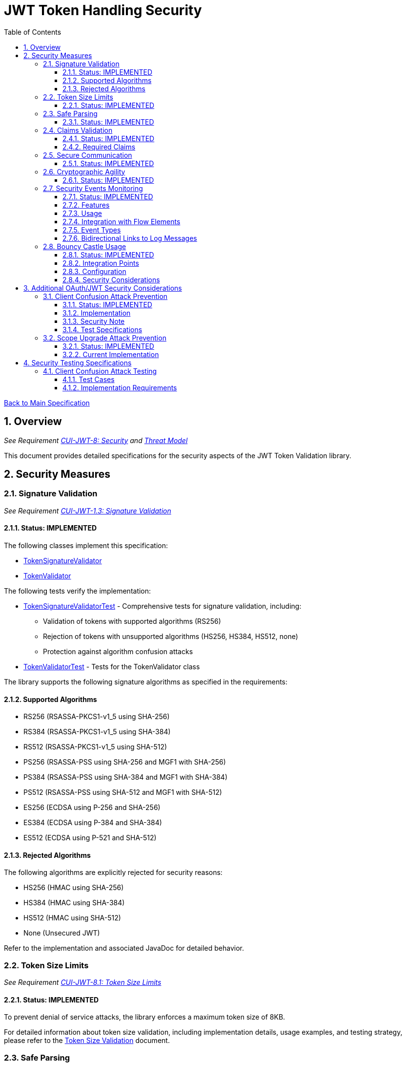 = JWT Token Handling Security
:toc:
:toclevels: 3
:toc-title: Table of Contents
:sectnums:

link:../Specification.adoc[Back to Main Specification]

== Overview
_See Requirement link:../Requirements.adoc#CUI-JWT-8[CUI-JWT-8: Security] and link:../threat-model/Threat-Model.adoc[Threat Model]_

This document provides detailed specifications for the security aspects of the JWT Token Validation library.

== Security Measures

=== Signature Validation
_See Requirement link:../Requirements.adoc#CUI-JWT-1.3[CUI-JWT-1.3: Signature Validation]_

==== Status: IMPLEMENTED

The following classes implement this specification:

* link:../../src/main/java/de/cuioss/jwt/validation/flow/TokenSignatureValidator.java[TokenSignatureValidator]
* link:../../src/main/java/de/cuioss/jwt/validation/TokenValidator.java[TokenValidator]

The following tests verify the implementation:

* link:../../src/test/java/de/cuioss/jwt/validation/flow/TokenSignatureValidatorTest.java[TokenSignatureValidatorTest] - Comprehensive tests for signature validation, including:
** Validation of tokens with supported algorithms (RS256)
** Rejection of tokens with unsupported algorithms (HS256, HS384, HS512, none)
** Protection against algorithm confusion attacks
* link:../../src/test/java/de/cuioss/jwt/validation/TokenValidatorTest.java[TokenValidatorTest] - Tests for the TokenValidator class

The library supports the following signature algorithms as specified in the requirements:

==== Supported Algorithms

* RS256 (RSASSA-PKCS1-v1_5 using SHA-256)
* RS384 (RSASSA-PKCS1-v1_5 using SHA-384)
* RS512 (RSASSA-PKCS1-v1_5 using SHA-512)
* PS256 (RSASSA-PSS using SHA-256 and MGF1 with SHA-256)
* PS384 (RSASSA-PSS using SHA-384 and MGF1 with SHA-384)
* PS512 (RSASSA-PSS using SHA-512 and MGF1 with SHA-512)
* ES256 (ECDSA using P-256 and SHA-256)
* ES384 (ECDSA using P-384 and SHA-384)
* ES512 (ECDSA using P-521 and SHA-512)

==== Rejected Algorithms

The following algorithms are explicitly rejected for security reasons:

* HS256 (HMAC using SHA-256)
* HS384 (HMAC using SHA-384)
* HS512 (HMAC using SHA-512)
* None (Unsecured JWT)

Refer to the implementation and associated JavaDoc for detailed behavior.

=== Token Size Limits
_See Requirement link:../Requirements.adoc#CUI-JWT-8.1[CUI-JWT-8.1: Token Size Limits]_

==== Status: IMPLEMENTED

To prevent denial of service attacks, the library enforces a maximum token size of 8KB.

For detailed information about token size validation, including implementation details, usage examples, and testing strategy, please refer to the link:token-size-validation.adoc[Token Size Validation] document.

=== Safe Parsing
_See Requirement link:../Requirements.adoc#CUI-JWT-8.2[CUI-JWT-8.2: Safe Parsing]_

==== Status: IMPLEMENTED

The following classes implement this specification:

* link:../../src/main/java/de/cuioss/jwt/validation/flow/NonValidatingJwtParser.java[NonValidatingJwtParser]

The `NonValidatingJwtParser` class provides comprehensive safe parsing features to protect against common attacks such as memory exhaustion, stack overflow, and malformed input attacks.

For implementation details, see the JavaDoc of the link:../../src/main/java/de/cuioss/jwt/validation/flow/NonValidatingJwtParser.java[NonValidatingJwtParser] class.

The following tests verify the implementation:

* link:../../src/test/java/de/cuioss/jwt/validation/flow/NonValidatingJwtParserTest.java[NonValidatingJwtParserTest] - Comprehensive tests for the NonValidatingJwtParser class, including:
** Token size validation tests
** JSON depth limit tests
** Large JSON array handling tests
** Large JSON string handling tests
** JsonReaderFactory caching tests

These security measures protect against common attacks such as memory exhaustion, stack overflow, and malformed input attacks.

=== Claims Validation
_See Requirement link:../Requirements.adoc#CUI-JWT-8.4[CUI-JWT-8.4: Claims Validation]_

==== Status: IMPLEMENTED

The following classes implement this specification:

* link:../../src/main/java/de/cuioss/jwt/validation/flow/TokenClaimValidator.java[TokenClaimValidator]
* link:../../src/main/java/de/cuioss/jwt/validation/flow/TokenHeaderValidator.java[TokenHeaderValidator]
* link:../../src/main/java/de/cuioss/jwt/validation/IssuerConfig.java[IssuerConfig]

The library provides comprehensive validation for standard JWT claims as defined in RFC 7519.

==== Required Claims

* Issuer (iss) - validated by TokenHeaderValidator
* Subject (sub) - validated by TokenClaimValidator
* Expiration Time (exp) - validated by TokenClaimValidator
* Issued At (iat) - validated by TokenClaimValidator
* Not Before (nbf) - validated by TokenClaimValidator if present
* Audience (aud) - validated by TokenClaimValidator if expected audience is provided
* Authorized Party (azp) - validated by TokenClaimValidator if expected client ID is provided

For implementation details, see the JavaDoc of the link:../../src/main/java/de/cuioss/jwt/validation/flow/TokenClaimValidator.java[TokenClaimValidator] and link:../../src/main/java/de/cuioss/jwt/validation/flow/TokenHeaderValidator.java[TokenHeaderValidator] classes.

=== Secure Communication
_See Requirement link:../Requirements.adoc#CUI-JWT-8.3[CUI-JWT-8.3: Secure Communication]_

==== Status: IMPLEMENTED

The following classes implement this specification:

* link:../../src/main/java/de/cuioss/jwt/validation/jwks/http/HttpJwksLoader.java[HttpJwksLoader]
* link:../../src/main/java/de/cuioss/jwt/validation/security/SecureSSLContextProvider.java[SecureSSLContextProvider]

The library ensures secure communication for key retrieval by requiring TLS 1.2 or higher by default. The `SecureSSLContextProvider` class is an instance class that allows configuration of the minimum TLS version to be used. The `HttpJwksLoader` uses a builder pattern for creation, with the `SecureSSLContextProvider` instance as an optional parameter.

For implementation details, see the JavaDoc of the link:../../src/main/java/de/cuioss/jwt/validation/jwks/http/HttpJwksLoader.java[HttpJwksLoader] and link:../../src/main/java/de/cuioss/jwt/validation/security/SecureSSLContextProvider.java[SecureSSLContextProvider] classes.

Integration tests verify the implementation by connecting to a Keycloak server using HTTPS.

=== Cryptographic Agility
_See Requirement link:../Requirements.adoc#CUI-JWT-8.5[CUI-JWT-8.5: Cryptographic Agility]_

==== Status: IMPLEMENTED

The following classes implement this specification:

* link:../../src/main/java/de/cuioss/jwt/validation/security/AlgorithmPreferences.java[AlgorithmPreferences]
* link:../../src/main/java/de/cuioss/jwt/validation/security/JwkKeyHandler.java[JwkKeyHandler]
* link:../../src/main/java/de/cuioss/jwt/validation/jwks/key/KeyInfo.java[KeyInfo]
* link:../../src/main/java/de/cuioss/jwt/validation/jwks/JwksLoader.java[JwksLoader]
* link:../../src/main/java/de/cuioss/jwt/validation/jwks/key/JWKSKeyLoader.java[JWKSKeyLoader]
* link:../../src/main/java/de/cuioss/jwt/validation/flow/TokenSignatureValidator.java[TokenSignatureValidator]
* link:../../src/main/java/de/cuioss/jwt/validation/IssuerConfig.java[IssuerConfig]

The cryptographic agility features include:

1. Support for multiple signature algorithms (RSA, ECDSA, RSA-PSS)
2. Configuration of preferred algorithms through IssuerConfig
3. Key rotation and algorithm migration capabilities
4. Storage of algorithm information with keys
5. Selection of keys based on algorithm preferences
6. Isolation of low-level cryptographic operations in a dedicated handler class

For implementation details, see the JavaDoc of the following classes:

* link:../../src/main/java/de/cuioss/jwt/validation/security/AlgorithmPreferences.java[AlgorithmPreferences]
* link:../../src/main/java/de/cuioss/jwt/validation/security/JwkKeyHandler.java[JwkKeyHandler]
* link:../../src/main/java/de/cuioss/jwt/validation/jwks/key/KeyInfo.java[KeyInfo]
* link:../../src/main/java/de/cuioss/jwt/validation/jwks/JwksLoader.java[JwksLoader]
* link:../../src/main/java/de/cuioss/jwt/validation/jwks/key/JWKSKeyLoader.java[JWKSKeyLoader]
* link:../../src/main/java/de/cuioss/jwt/validation/flow/TokenSignatureValidator.java[TokenSignatureValidator]
* link:../../src/main/java/de/cuioss/jwt/validation/IssuerConfig.java[IssuerConfig]

The following tests verify the implementation:

* link:../../src/test/java/de/cuioss/jwt/validation/security/JwkKeyHandlerTest.java[JwkKeyHandlerTest] - Comprehensive tests for the JwkKeyHandler class, including:
** Parsing and validation of RSA keys
** Validation of EC key fields
** Base64 URL encoding validation
** Security tests for potential attacks
* link:../../src/test/java/de/cuioss/jwt/validation/jwks/key/JWKSKeyLoaderTest.java[JWKSKeyLoaderTest] - Tests for the JWKSKeyLoader
* link:../../src/test/java/de/cuioss/jwt/validation/flow/TokenSignatureValidatorTest.java[TokenSignatureValidatorTest] - Tests for the TokenSignatureValidator

=== Security Events Monitoring
_See Requirement link:../Requirements.adoc#CUI-JWT-7.3[CUI-JWT-7.3: Security Events]_

==== Status: IMPLEMENTED

The following classes implement this specification:

* link:../../src/main/java/de/cuioss/jwt/validation/security/SecurityEventCounter.java[SecurityEventCounter]
* link:../../src/main/java/de/cuioss/jwt/validation/TokenValidator.java[TokenValidator]
* link:../../src/main/java/de/cuioss/jwt/validation/flow/TokenBuilder.java[TokenBuilder]
* link:../../src/main/java/de/cuioss/jwt/validation/flow/TokenClaimValidator.java[TokenClaimValidator]
* link:../../src/main/java/de/cuioss/jwt/validation/flow/TokenHeaderValidator.java[TokenHeaderValidator]
* link:../../src/main/java/de/cuioss/jwt/validation/flow/TokenSignatureValidator.java[TokenSignatureValidator]
* link:../../src/main/java/de/cuioss/jwt/validation/flow/NonValidatingJwtParser.java[NonValidatingJwtParser]

The library provides a mechanism to monitor and count security events that occur during token processing. This allows applications to track potential security issues and anomalies without duplicating logging functionality.

==== Features

* Thread-safe counter implementation for high concurrency environments
* Consistent event naming scheme aligned with JWTTokenLogMessages
* Support for all relevant security events (token validation failures, signature issues, etc.)
* Reset capability for counters (both individual and all counters)
* Designed for future integration with metrics systems like Micrometer
* Fine-grained event tracking at each step of the token processing pipeline

==== Usage

The SecurityEventCounter is integrated with TokenValidator and accessible via a getter method. Applications can:

1. Retrieve the counter from TokenValidator using `getSecurityEventCounter()`
2. Get counts for specific event types using `getCount(EventType)`
3. Get a snapshot of all counters using `getCounters()`
4. Reset individual counters using `reset(EventType)`
5. Reset all counters using `reset()`

This allows applications to monitor security events and take appropriate actions based on the counts.

==== Integration with Flow Elements

The SecurityEventCounter is passed to all flow elements in the token processing pipeline:

* TokenBuilder - Counts events during token creation
* TokenClaimValidator - Counts claim validation failures (missing claims, audience mismatch, etc.)
* TokenHeaderValidator - Counts header validation failures (algorithm issues, issuer mismatch)
* TokenSignatureValidator - Counts signature validation failures (key not found, invalid signatures)
* NonValidatingJwtParser - Counts token parsing failures (format issues, size limits)

This provides a more granular view of security events, allowing for better monitoring and troubleshooting.

==== Event Types

The SecurityEventCounter.EventType enum defines all countable security events, including:

* Token format issues (empty tokens, size exceeded, decoding failures)
* Missing claims (required claims, recommended elements)
* Validation failures (token expired, future tokens, audience mismatch)
* Signature issues (validation failures, key not found)
* Algorithm issues (unsupported algorithms, rejected algorithms)
* JWKS issues (fetch failures, parse failures)
* Critical security issues (security breaches, violations)

==== Bidirectional Links to Log Messages

Each EventType has a bidirectional link to its corresponding log message in JWTTokenLogMessages. This is implemented through the `getLogRecord()` method, which returns the appropriate LogRecord based on the event type's ID.

This bidirectional linking ensures:

1. Consistent error reporting between logs and metrics
2. Easy correlation between security events and log messages
3. Centralized management of security event definitions
4. Simplified troubleshooting by mapping event counts to specific log messages

For example, the TOKEN_EXPIRED event type (ID: 134) is linked to JWTTokenLogMessages.WARN.TOKEN_EXPIRED, ensuring that the same message template and identifier are used for both logging and event counting.

The following tests verify the implementation:

* link:../../src/test/java/de/cuioss/jwt/validation/security/SecurityEventCounterTest.java[SecurityEventCounterTest] - Tests for the SecurityEventCounter class
* link:../../src/test/java/de/cuioss/jwt/validation/TokenValidatorSecurityEventTest.java[TokenValidatorSecurityEventTest] - Tests for the integration with TokenValidator

=== Bouncy Castle Usage
_See Requirement link:../Requirements.adoc#CUI-JWT-8.5[CUI-JWT-8.5: Cryptographic Agility]_

==== Status: IMPLEMENTED

The library uses Bouncy Castle (bcprov-jdk18on) version 1.80 for cryptographic operations. Bouncy Castle was chosen for its comprehensive support of cryptographic algorithms, consistent behavior across JVM implementations, and active maintenance.

==== Integration Points

The following classes directly use Bouncy Castle:

* link:../../src/main/java/de/cuioss/jwt/validation/jwks/key/JwkKeyHandler.java[JwkKeyHandler] - Uses Bouncy Castle for:
** Retrieving EC curve parameters via `ECNamedCurveTable`
** Supporting a wide range of elliptic curves (P-256, P-384, P-521)
** Converting between Bouncy Castle curve specifications and JCA specifications

* link:../../src/main/java/de/cuioss/jwt/validation/flow/TokenSignatureValidator.java[TokenSignatureValidator] - Uses Bouncy Castle for:
** Signature verification of JWT tokens
** Supporting multiple signature algorithms:
*** RSA signatures (RS256, RS384, RS512)
*** ECDSA signatures (ES256, ES384, ES512)
*** RSA-PSS signatures (PS256, PS384, PS512)

==== Configuration

Bouncy Castle is configured as follows:

* The BouncyCastleProvider is registered as a security provider in the JVM
* Registration occurs in static initializer blocks to ensure availability
* The provider is only registered if not already present
* No custom configuration of the provider is performed

==== Security Considerations

Using Bouncy Castle provides several security benefits:

* Support for modern cryptographic algorithms
* Consistent implementation across different JVM versions
* Regular security updates through dependency management
* Comprehensive support for key formats and algorithms
* Protection against algorithm substitution attacks

For implementation details, see the JavaDoc of the classes that use Bouncy Castle.

== Additional OAuth/JWT Security Considerations

Based on research from https://blog.doyensec.com/2025/01/30/oauth-common-vulnerabilities.html[OAuth Common Vulnerabilities (Doyensec, 2025)], this section addresses additional security considerations for JWT Token Validation in OAuth/OIDC scenarios.

=== Client Confusion Attack Prevention
_See Requirement link:../Requirements.adoc#CUI-JWT-8.4[CUI-JWT-8.4: Claims Validation]_

==== Status: IMPLEMENTED

The client confusion attack occurs when a token issued for one client is used with a different client. This can lead to unauthorized access if the validation doesn't verify that the token was issued for the correct client.

==== Implementation

* The `TokenClaimValidator` class validates the `azp` (authorized party) claim, which identifies the client the token was issued for.
* The `IssuerConfig` class supports both audience (`aud`) and `azp` validation through configuration.
* Validation of both claims is configurable through the `IssuerConfig` builder:
  * `expectedAudience()` - sets the expected audience for validation
  * `expectedClientId()` - sets the expected client ID for `azp` claim validation
* For maximum security, both audience and client ID validation should be enabled.

[source,java]
----
// Configure HTTP-based JWKS loading
HttpJwksLoaderConfig httpConfig = HttpJwksLoaderConfig.builder()
    .jwksUrl("https://issuer.example.com/.well-known/jwks.json")
    .refreshIntervalSeconds(60)
    .build();

// Create an issuer configuration with audience and client ID validation
IssuerConfig issuerConfig = IssuerConfig.builder()
    .issuer("https://issuer.example.com")
    .expectedAudience("client-id")
    .expectedClientId("client-id")
    .httpJwksLoaderConfig(httpConfig)
    .build();

// Create the token validator
TokenValidator validator = new TokenValidator(issuerConfig);
----

==== Security Note

To provide comprehensive protection against client confusion attacks, applications should:

1. Always include the `azp` claim in tokens issued for a specific client
2. Configure token validators to require `azp` validation
3. Consider making audience validation mandatory for all client applications

==== Test Specifications

1. **AZP Claim Validation Test**:
   * Create tokens with various `azp` claim values
   * Test validation with matching and non-matching client IDs
   * Verify tokens with non-matching `azp` values are rejected

2. **Client Confusion Attack Test**:
   * Create a token for Client A
   * Attempt to use it with Client B's configuration
   * Verify the token is rejected due to `azp` claim mismatch

=== Scope Upgrade Attack Prevention
_See Requirement link:../Requirements.adoc#CUI-JWT-8.4[CUI-JWT-8.4: Claims Validation]_

==== Status: IMPLEMENTED

The scope upgrade attack occurs when an attacker attempts to add additional scopes during the token exchange process, potentially gaining unauthorized privileges.

==== Current Implementation

* The `ParsedAccessToken` class provides methods to verify token scopes through `getScopes()`, `providesScopes()`, and `determineMissingScopes()`.
* Scope validation is implemented at the application level, not as part of the token validation process.
* The final check whether the scopes are correct are to be in the client library.


== Security Testing Specifications

=== Client Confusion Attack Testing
_See Requirement link:../Requirements.adoc#CUI-JWT-12.1[CUI-JWT-12.1: Security Testing]_

==== Test Cases

[cols="2,3,1,2", options="header"]
|===
|Test Case |Description |Expected Outcome |Implementation
|verify_audience_validation |Test token validation with valid audience claim |Success |link:../../src/test/java/de/cuioss/jwt/validation/ClientConfusionAttackTest.java#L158[verify_audience_validation_without_azp]
|verify_audience_validation_failure |Test token validation with invalid audience claim |Failure |Not implemented yet
|verify_azp_validation |Test token validation with valid azp claim |Success |link:../../src/test/java/de/cuioss/jwt/validation/ClientConfusionAttackTest.java#L58[verify_azp_validation]
|verify_azp_validation_failure |Test token validation with invalid azp claim |Failure |link:../../src/test/java/de/cuioss/jwt/validation/ClientConfusionAttackTest.java#L114[verify_azp_validation_failure]
|verify_different_client_token_rejected |Test token from a different client ID is rejected |Failure |link:../../src/test/java/de/cuioss/jwt/validation/ClientConfusionAttackTest.java#L136[verify_different_client_token_rejected]
|===

==== Implementation Requirements

* Test class link:../../src/test/java/de/cuioss/jwt/validation/ClientConfusionAttackTest.java[ClientConfusionAttackTest] has been implemented
* Creates tokens with various client IDs and audience values
* Tests with different validators configured for specific clients
* Verifies cross-client token usage is rejected
